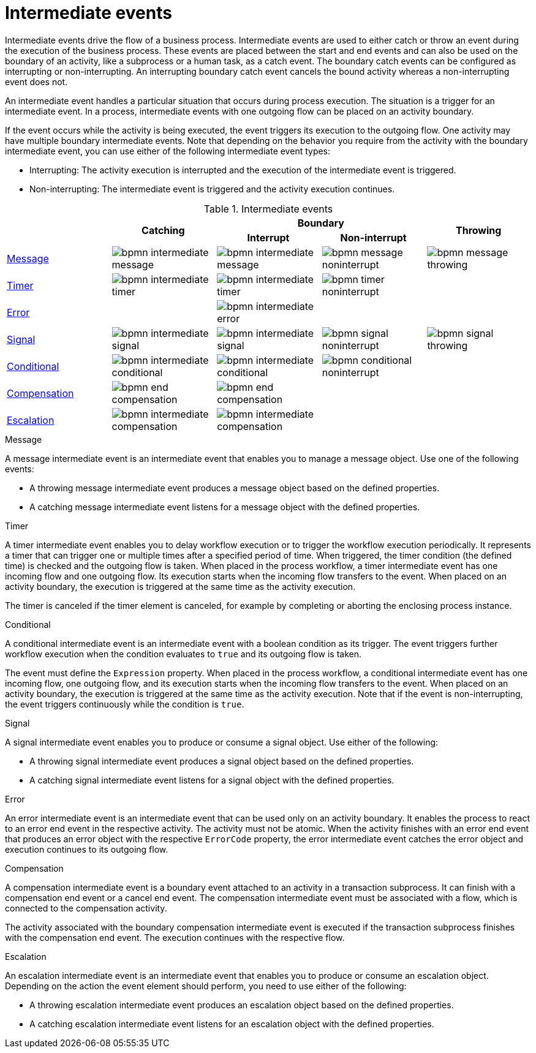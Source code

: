 = Intermediate events 
Intermediate events drive the flow of a business process. Intermediate events are used to either catch or throw an event during the execution of the business process.  These events are placed between the start and end events and can also be used on the boundary of an activity, like a subprocess or a human task, as a catch event.  The boundary catch events can be configured as interrupting or non-interrupting.  An interrupting boundary catch event cancels the bound activity whereas a non-interrupting event does not.

An intermediate event handles a particular situation that occurs during process execution. The situation is a trigger for an intermediate event. In a process, intermediate events with one outgoing flow can be placed on an activity boundary.

If the event occurs while the activity is being executed, the event triggers its execution to the outgoing flow. One activity may have multiple boundary intermediate events. Note that depending on the behavior you require from the activity with the boundary intermediate event, you can use either of the following intermediate event types:

* Interrupting: The activity execution is interrupted and the execution of the intermediate event is triggered.
* Non-interrupting: The intermediate event is triggered and the activity execution continues.

.Intermediate events
[cols="5"]
|===
.2+|
.2+h|Catching
2+h|Boundary
.2+h|Throwing

h|Interrupt
h|Non-interrupt 
 

|<<_message_intermediate_event>>
|image:BPMN2/bpmn-intermediate-message.png[]
|image:BPMN2/bpmn-intermediate-message.png[]
|image:BPMN2/bpmn-message-noninterrupt.png[]
|image:BPMN2/bpmn-message-throwing.png[]

|<<_timer_intermediate_event>>
|image:BPMN2/bpmn-intermediate-timer.png[]
|image:BPMN2/bpmn-intermediate-timer.png[]
|image:BPMN2/bpmn-timer-noninterrupt.png[]
|

|<<_error_intermediate_event>>
|
|image:BPMN2/bpmn-intermediate-error.png[]
|
|

|<<_signal_intermediate_event>>
|image:BPMN2/bpmn-intermediate-signal.png[]
|image:BPMN2/bpmn-intermediate-signal.png[]
|image:BPMN2/bpmn-signal-noninterrupt.png[]
|image:BPMN2/bpmn-signal-throwing.png[]

|<<_conditional_intermediate_event>>
|image:BPMN2/bpmn-intermediate-conditional.png[]
|image:BPMN2/bpmn-intermediate-conditional.png[]
|image:BPMN2/bpmn-conditional-noninterrupt.png[]
|

|<<_compensation_intermediate_event>>
|image:BPMN2/bpmn-end-compensation.png[]
|image:BPMN2/bpmn-end-compensation.png[]
|
|

|<<_escalation_intermediate_event>>
|image:BPMN2/bpmn-intermediate-compensation.png[]
|image:BPMN2/bpmn-intermediate-compensation.png[]
|
|

|===

[[_message_intermediate_event]]
.Message

A message intermediate event is an intermediate event that enables you to manage a message object. Use one of the following events:

* A throwing message intermediate event produces a message object based on the defined properties.
* A catching message intermediate event listens for a message object with the defined properties.


[[_timer_intermediate_event]]
.Timer
A timer intermediate event enables you to delay workflow execution or to trigger the workflow execution periodically. It represents a timer that can trigger one or multiple times after a specified period of time. When triggered, the timer condition (the defined time) is checked and the outgoing flow is taken. 
When placed in the process workflow, a timer intermediate event has one incoming flow and one outgoing flow. Its execution starts when the incoming flow transfers to the event. When placed on an activity boundary, the execution is triggered at the same time as the activity execution.

The timer is canceled if the timer element is canceled, for example by completing or aborting the enclosing process instance.


[[_conditional_intermediate_event]]
.Conditional


A conditional intermediate event is an intermediate event with a boolean condition as its trigger. The event triggers further workflow execution when the condition evaluates to `true` and its outgoing flow is taken.

The event must define the [property]``Expression`` property. When placed in the process workflow, a conditional intermediate event has one incoming flow, one outgoing flow, and its execution starts when the incoming flow transfers to the event. When placed on an activity boundary, the execution is triggered at the same time as the activity execution. Note that if the event is non-interrupting, the event triggers continuously while the condition is ``true``.

[[_signal_intermediate_event]]
.Signal


A signal intermediate event enables you to produce or consume a signal object. Use either of the following:

* A throwing signal intermediate event produces a signal object based on the defined properties.
* A catching signal intermediate event listens for a signal object with the defined properties.

[[_error_intermediate_event]]
.Error

An error intermediate event is an intermediate event that can be used only on an activity boundary. It enables the process to react to an error end event in the respective activity.
The activity must not be atomic. When the activity finishes with an error end event that produces an error object with the respective `ErrorCode` property, the error intermediate event catches the error object and execution continues to its outgoing flow.



[[_compensation_intermediate_event]]
.Compensation


A compensation intermediate event is a boundary event attached to an activity in a transaction subprocess. It can finish with a compensation end event or a cancel end event. The compensation intermediate event must be associated with a flow, which is connected to the compensation activity.

The activity associated with the boundary compensation intermediate event is executed if the transaction subprocess finishes with the compensation end event. The execution continues with the respective flow.

[[_escalation_intermediate_event]]
.Escalation


An escalation intermediate event is an intermediate event that enables you to produce or consume an escalation object. Depending on the action the event element should perform, you need to use either of the following:

* A throwing escalation intermediate event produces an escalation object based on the defined properties.
* A catching escalation intermediate event listens for an escalation object with the defined properties.
